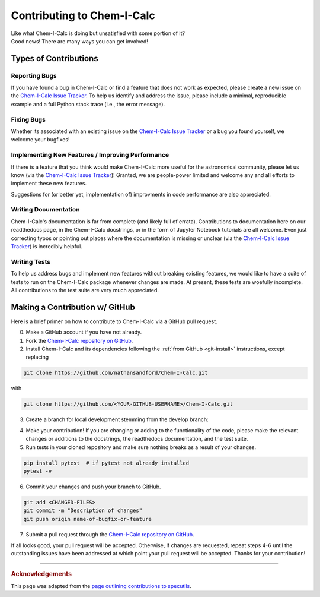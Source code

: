 .. _contributing:

Contributing to Chem-I-Calc
===========================

| Like what Chem-I-Calc is doing but unsatisfied with some portion of it?
| Good news! There are many ways you can get involved!

Types of Contributions
----------------------

.. _report_bugs:

Reporting Bugs
++++++++++++++

If you have found a bug in Chem-I-Calc or find a feature that does not work as expected,
please create a new issue on the `Chem-I-Calc Issue Tracker <https://github.com/NathanSandford/Chem-I-Calc/issues>`_.
To help us identify and address the issue, please include a minimal,
reproducible example and a full Python stack trace (i.e., the error message).

.. _fix_bugs:

Fixing Bugs
++++++++++++++

Whether its associated with an existing issue on the
`Chem-I-Calc Issue Tracker <https://github.com/NathanSandford/Chem-I-Calc/issues>`_
or a bug you found yourself, we welcome your bugfixes!

.. _implement_features:

Implementing New Features / Improving Performance
+++++++++++++++++++++++++++++++++++++++++++++++++

If there is a feature that you think would make Chem-I-Calc more useful for the astronomical community,
please let us know (via the `Chem-I-Calc Issue Tracker <https://github.com/NathanSandford/Chem-I-Calc/issues>`_)!
Granted, we are people-power limited and welcome any and all efforts to implement these new features.

Suggestions for (or better yet, implementation of) improvments in code performance are also appreciated.

.. _write_documentation:

Writing Documentation
+++++++++++++++++++++

Chem-I-Calc's documentation is far from complete (and likely full of errata).
Contributions to documentation here on our readthedocs page, in the Chem-I-Calc docstrings,
or in the form of Jupyter Notebook tutorials are all welcome.
Even just correcting typos or pointing out places where the documentation is missing or unclear
(via the `Chem-I-Calc Issue Tracker <https://github.com/NathanSandford/Chem-I-Calc/issues>`_) is incredibly helpful.

.. _write_tests:

Writing Tests
+++++++++++++

To help us address bugs and implement new features without breaking existing features,
we would like to have a suite of tests to run on the Chem-I-Calc package whenever changes are made.
At present, these tests are woefully incomplete. All contributions to the test suite are very much appreciated.

Making a Contribution w/ GitHub
-------------------------------

Here is a brief primer on how to contribute to Chem-I-Calc via a GitHub pull request.

0. Make a GitHub account if you have not already.

1. Fork the `Chem-I-Calc repository on GitHub <https://github.com/NathanSandford/Chem-I-Calc>`_.

2. Install Chem-I-Calc and its dependencies following the :ref:`from GitHub <git-install>` instructions, except replacing

.. code-block:: bash

    git clone https://github.com/nathansandford/Chem-I-Calc.git

with

.. code-block:: bash

    git clone https://github.com/<YOUR-GITHUB-USERNAME>/Chem-I-Calc.git

3. Create a branch for local development stemming from the develop branch:

.. code-block:: bash
    cd Chem-I-Calc
    git checkout develop
    git pull
    git checkout -b name-of-bugfix-or-feature

4. Make your contribution! If you are changing or adding to the functionality of the code, please make the relevant changes or additions to the docstrings, the readthedocs documentation, and the test suite.

5. Run tests in your cloned repository and make sure nothing breaks as a result of your changes.

.. code-block:: bash

    pip install pytest  # if pytest not already installed
    pytest -v

6. Commit your changes and push your branch to GitHub.

.. code-block:: bash

    git add <CHANGED-FILES>
    git commit -m "Description of changes"
    git push origin name-of-bugfix-or-feature

7. Submit a pull request through the `Chem-I-Calc repository on GitHub <https://github.com/NathanSandford/Chem-I-Calc>`_.

If all looks good, your pull request will be accepted.
Otherwise, if changes are requested, repeat steps 4-6 until the outstanding issues have been addressed
at which point your pull request will be accepted. Thanks for your contribution!

----

.. rubric:: Acknowledgements

This page was adapted from the `page outlining contributions to specutils <https://specutils.readthedocs.io/en/stable/contributing.html>`_.
